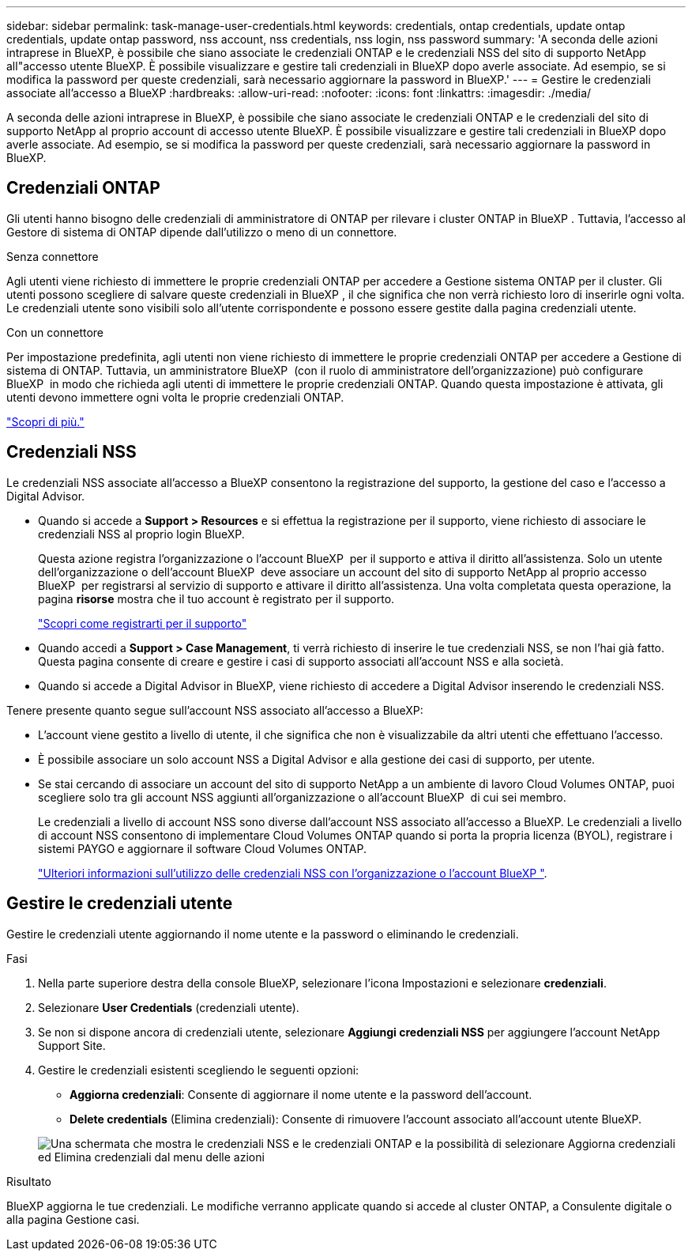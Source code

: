---
sidebar: sidebar 
permalink: task-manage-user-credentials.html 
keywords: credentials, ontap credentials, update ontap credentials, update ontap password, nss account, nss credentials, nss login, nss password 
summary: 'A seconda delle azioni intraprese in BlueXP, è possibile che siano associate le credenziali ONTAP e le credenziali NSS del sito di supporto NetApp all"accesso utente BlueXP. È possibile visualizzare e gestire tali credenziali in BlueXP dopo averle associate. Ad esempio, se si modifica la password per queste credenziali, sarà necessario aggiornare la password in BlueXP.' 
---
= Gestire le credenziali associate all'accesso a BlueXP
:hardbreaks:
:allow-uri-read: 
:nofooter: 
:icons: font
:linkattrs: 
:imagesdir: ./media/


[role="lead"]
A seconda delle azioni intraprese in BlueXP, è possibile che siano associate le credenziali ONTAP e le credenziali del sito di supporto NetApp al proprio account di accesso utente BlueXP. È possibile visualizzare e gestire tali credenziali in BlueXP dopo averle associate. Ad esempio, se si modifica la password per queste credenziali, sarà necessario aggiornare la password in BlueXP.



== Credenziali ONTAP

Gli utenti hanno bisogno delle credenziali di amministratore di ONTAP per rilevare i cluster ONTAP in BlueXP . Tuttavia, l'accesso al Gestore di sistema di ONTAP dipende dall'utilizzo o meno di un connettore.

.Senza connettore
Agli utenti viene richiesto di immettere le proprie credenziali ONTAP per accedere a Gestione sistema ONTAP per il cluster. Gli utenti possono scegliere di salvare queste credenziali in BlueXP , il che significa che non verrà richiesto loro di inserirle ogni volta. Le credenziali utente sono visibili solo all'utente corrispondente e possono essere gestite dalla pagina credenziali utente.

.Con un connettore
Per impostazione predefinita, agli utenti non viene richiesto di immettere le proprie credenziali ONTAP per accedere a Gestione di sistema di ONTAP. Tuttavia, un amministratore BlueXP  (con il ruolo di amministratore dell'organizzazione) può configurare BlueXP  in modo che richieda agli utenti di immettere le proprie credenziali ONTAP. Quando questa impostazione è attivata, gli utenti devono immettere ogni volta le proprie credenziali ONTAP.

link:task-ontap-access-connector.html["Scopri di più."^]



== Credenziali NSS

Le credenziali NSS associate all'accesso a BlueXP consentono la registrazione del supporto, la gestione del caso e l'accesso a Digital Advisor.

* Quando si accede a *Support > Resources* e si effettua la registrazione per il supporto, viene richiesto di associare le credenziali NSS al proprio login BlueXP.
+
Questa azione registra l'organizzazione o l'account BlueXP  per il supporto e attiva il diritto all'assistenza. Solo un utente dell'organizzazione o dell'account BlueXP  deve associare un account del sito di supporto NetApp al proprio accesso BlueXP  per registrarsi al servizio di supporto e attivare il diritto all'assistenza. Una volta completata questa operazione, la pagina *risorse* mostra che il tuo account è registrato per il supporto.

+
https://docs.netapp.com/us-en/bluexp-setup-admin/task-support-registration.html["Scopri come registrarti per il supporto"^]

* Quando accedi a *Support > Case Management*, ti verrà richiesto di inserire le tue credenziali NSS, se non l'hai già fatto. Questa pagina consente di creare e gestire i casi di supporto associati all'account NSS e alla società.
* Quando si accede a Digital Advisor in BlueXP, viene richiesto di accedere a Digital Advisor inserendo le credenziali NSS.


Tenere presente quanto segue sull'account NSS associato all'accesso a BlueXP:

* L'account viene gestito a livello di utente, il che significa che non è visualizzabile da altri utenti che effettuano l'accesso.
* È possibile associare un solo account NSS a Digital Advisor e alla gestione dei casi di supporto, per utente.
* Se stai cercando di associare un account del sito di supporto NetApp a un ambiente di lavoro Cloud Volumes ONTAP, puoi scegliere solo tra gli account NSS aggiunti all'organizzazione o all'account BlueXP  di cui sei membro.
+
Le credenziali a livello di account NSS sono diverse dall'account NSS associato all'accesso a BlueXP. Le credenziali a livello di account NSS consentono di implementare Cloud Volumes ONTAP quando si porta la propria licenza (BYOL), registrare i sistemi PAYGO e aggiornare il software Cloud Volumes ONTAP.

+
link:task-adding-nss-accounts.html["Ulteriori informazioni sull'utilizzo delle credenziali NSS con l'organizzazione o l'account BlueXP "].





== Gestire le credenziali utente

Gestire le credenziali utente aggiornando il nome utente e la password o eliminando le credenziali.

.Fasi
. Nella parte superiore destra della console BlueXP, selezionare l'icona Impostazioni e selezionare *credenziali*.
. Selezionare *User Credentials* (credenziali utente).
. Se non si dispone ancora di credenziali utente, selezionare *Aggiungi credenziali NSS* per aggiungere l'account NetApp Support Site.
. Gestire le credenziali esistenti scegliendo le seguenti opzioni:
+
** *Aggiorna credenziali*: Consente di aggiornare il nome utente e la password dell'account.
** *Delete credentials* (Elimina credenziali): Consente di rimuovere l'account associato all'account utente BlueXP.


+
image:screenshot-user-credentials.png["Una schermata che mostra le credenziali NSS e le credenziali ONTAP e la possibilità di selezionare Aggiorna credenziali ed Elimina credenziali dal menu delle azioni"]



.Risultato
BlueXP aggiorna le tue credenziali. Le modifiche verranno applicate quando si accede al cluster ONTAP, a Consulente digitale o alla pagina Gestione casi.
